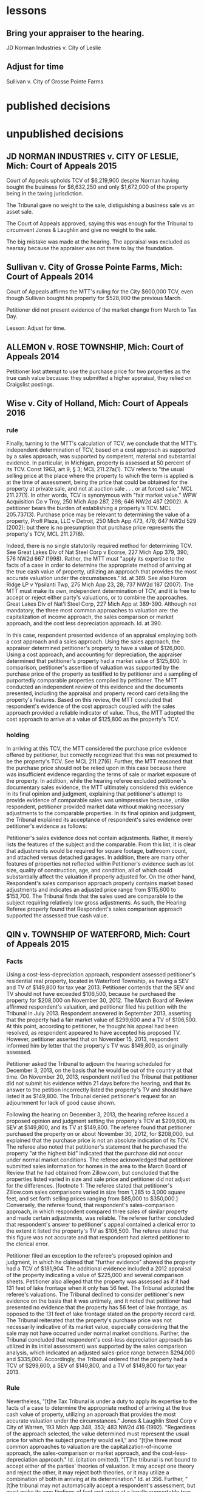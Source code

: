 * lessons

** Bring your appraiser to the hearing.
JD Norman Industries v. City of Leslie
** Adjust for time
Sullivan v. City of Grosse Pointe Farms

* published decisions

 
* unpublished decisions

** JD NORMAN INDUSTRIES v. CITY OF LESLIE, Mich: Court of Appeals 2015

Court of Appeals upholds TCV of $6,219,900 despite Norman having bought the business for $6,632,250 and only $1,672,000 of the property being in the taxing jurisdiction. 

The Tribunal gave no weight to the sale, distiguishing a business sale vs an asset sale. 

The Court of Appeals approved, saying this was enough for the Tribunal to circumvent Jones & Laughlin and give no weight to the sale. 

The big mistake was made at the hearing. The appraisal was excluded as hearsay because the appraiser was not there to lay the foundation.

** Sullivan v. City of Grosse Pointe Farms, Mich: Court of Appeals 2014

Court of Appeals affirms the MTT's ruling for the City $600,000 TCV, even though Sullivan bought his property for $528,900 the previous March. 

Petitioner did not present evidence of the market change from March to Tax Day. 

Lesson: Adjust for time.

** ALLEMON v. ROSE TOWNSHIP, Mich: Court of Appeals 2014

Petitioner lost attempt to use the purchase price for two properties as the true cash value because: they submitted a higher appraisal, they relied on Craigslist postings.

** Wise v. City of Holland, Mich: Court of Appeals 2016
*** rule

Finally, turning to the MTT's calculation of TCV, we conclude that the MTT's independent determination of TCV, based on a cost approach as supported by a sales approach, was supported by competent, material and substantial evidence. In particular, in Michigan, property is assessed at 50 percent of its TCV. Const 1963, art 9, § 3; MCL 211.27a(1). TCV refers to "the usual selling price at the place where the property to which the term is applied is at the time of assessment, being the price that could be obtained for the property at private sale, and not at auction sale . . . or at forced sale." MCL 211.27(1). In other words, TCV is synonymous with "fair market value." WPW Acquisition Co v Troy, 250 Mich App 287, 298; 646 NW2d 487 (2002). A petitioner bears the burden of establishing a property's TCV. MCL 205.737(3). Purchase price may be relevant to determining the value of a property, Profl Plaza, LLC v Detroit, 250 Mich App 473, 476; 647 NW2d 529 (2002); but there is no presumption that purchase price represents the property's TCV, MCL 211.27(6).

Indeed, there is no single statutorily required method for determining TCV. See Great Lakes Div of Nat Steel Corp v Ecorse, 227 Mich App 379, 390; 576 NW2d 667 (1998). Rather, the MTT must "apply its expertise to the facts of a case in order to determine the appropriate method of arriving at the true cash value of property, utilizing an approach that provides the most accurate valuation under the circumstances." Id. at 389. See also Huron Ridge LP v Ypsilanti Twp, 275 Mich App 23, 28; 737 NW2d 187 (2007). The MTT must make its own, independent determination of TCV, and it is free to accept or reject either party's valuations, or to combine the approaches. Great Lakes Div of Nat'l Steel Corp, 227 Mich App at 389-390. Although not mandatory, the three most common approaches to valuation are: the capitalization of income approach, the sales comparison or market approach, and the cost less depreciation approach. Id. at 390.

In this case, respondent presented evidence of an appraisal employing both a cost approach and a sales approach. Using the sales approach, the appraiser determined petitioner's property to have a value of $126,000. Using a cost approach, and accounting for depreciation, the appraiser determined that petitioner's property had a market value of $125,800. In comparison, petitioner's assertion of valuation was supported by the purchase price of the property as testified to by petitioner and a sampling of purportedly comparable properties compiled by petitioner. The MTT conducted an independent review of this evidence and the documents presented, including the appraisal and property record card detailing the property's features. Based on this review, the MTT concluded that respondent's evidence of the cost approach coupled with the sales approach provided a reliable indicator of value. Thus, the MTT adopted the cost approach to arrive at a value of $125,800 as the property's TCV.

*** holding

In arriving at this TCV, the MTT considered the purchase price evidence offered by petitioner, but correctly recognized that this was not presumed to be the property's TCV. See MCL 211.27(6). Further, the MTT reasoned that the purchase price should not be relied upon in this case because there was insufficient evidence regarding the terms of sale or market exposure of the property. In addition, while the hearing referee excluded petitioner's documentary sales evidence, the MTT ultimately considered this evidence in its final opinion and judgment, explaining that petitioner's attempt to provide evidence of comparable sales was unimpressive because, unlike respondent, petitioner provided market data without making necessary adjustments to the comparable properties. In its final opinion and judgment, the Tribunal explained its acceptance of respondent's sales evidence over petitioner's evidence as follows:

Petitioner's sales evidence does not contain adjustments. Rather, it merely lists the features of the subject and the comparable. From this list, it is clear that adjustments would be required for square footage, bathroom count, and attached versus detached garages. In addition, there are many other features of properties not reflected within Petitioner's evidence such as lot size, quality of construction, age, and condition, all of which could substantially affect the valuation if properly adjusted for. On the other hand, Respondent's sales comparison approach properly contains market based adjustments and indicates an adjusted price range from $115,600 to $153,700. The Tribunal finds that the sales used are comparable to the subject requiring relatively low gross adjustments. As such, the Hearing Referee properly found that Respondent's sales comparison approach supported the assessed true cash value.

** QIN v. TOWNSHIP OF WATERFORD, Mich: Court of Appeals 2015

*** Facts

Using a cost-less-depreciation approach, respondent assessed petitioner's residential real property, located in Waterford Township, as having a SEV and TV of $149,800 for tax year 2013. Petitioner contends that the SEV and TV should not have exceeded $106,500, because he purchased the property for $208,000 on November 30, 2012. The March Board of Review affirmed respondent's valuation, and petitioner filed his petition with the Tribunal in July 2013. Respondent answered in September 2013, asserting that the property had a fair market value of $299,600 and a TV of $106,500. At this point, according to petitioner, he thought his appeal had been resolved, as respondent appeared to have accepted his proposed TV. However, petitioner asserted that on November 15, 2013, respondent informed him by letter that the property's TV was $149,800, as originally assessed.

Petitioner asked the Tribunal to adjourn the hearing scheduled for December 3, 2013, on the basis that he would be out of the country at that time. On November 20, 2013, respondent notified the Tribunal that petitioner did not submit his evidence within 21 days before the hearing, and that its answer to the petition incorrectly listed the property's TV and should have listed it as $149,800. The Tribunal denied petitioner's request for an adjournment for lack of good cause shown.

Following the hearing on December 3, 2013, the hearing referee issued a proposed opinion and judgment setting the property's TCV at $299,600, its SEV at $149,800, and its TV at $149,800. The referee found that petitioner purchased the property on or about November 30, 2012, for $208,000, but explained that the purchase price is not an absolute indication of its TCV. The referee also noted that petitioner's statement that he purchased the property "at the highest bid" indicated that the purchase did not occur under normal market conditions. The referee acknowledged that petitioner submitted sales information for homes in the area to the March Board of Review that he had obtained from Zillow.com, but concluded that the properties listed varied in size and sale price and petitioner did not adjust for the differences. [footnote 1: The referee stated that petitioner's Zillow.com sales comparisons varied in size from 1,285 to 3,000 square feet, and set forth selling prices ranging from $85,000 to $350,000.] Conversely, the referee found, that respondent's sales-comparison approach, in which respondent compared three sales of similar property and made certain adjustments, was reliable. The referee further concluded that respondent's answer to petitioner's appeal contained a clerical error to the extent it listed the property's TV as $106,500. The referee stated that this figure was not accurate and that respondent had alerted petitioner to the clerical error.

Petitioner filed an exception to the referee's proposed opinion and judgment, in which he claimed that "further evidence" showed the property had a TCV of $181,904. The additional evidence included a 2012 appraisal of the property indicating a value of $225,000 and several comparison sheets. Petitioner also alleged that the property was assessed as if it had 131 feet of lake frontage when it only has 56 feet. The Tribunal adopted the referee's valuations. The Tribunal declined to consider petitioner's new evidence on the basis that it was untimely, and it noted that petitioner had presented no evidence that the property has 56 feet of lake frontage, as opposed to the 131 feet of lake frontage stated on the property record card. The Tribunal reiterated that the property's purchase price was not necessarily indicative of its market value, especially considering that the sale may not have occurred under normal market conditions. Further, the Tribunal concluded that respondent's cost-less depreciation approach (as utilized in its initial assessment) was supported by the sales comparison analysis, which indicated an adjusted sales-price range between $294,000 and $335,000. Accordingly, the Tribunal ordered that the property had a TCV of $299,600, a SEV of $149,800, and a TV of $149,800 for tax year 2013.

*** Rule

Nevertheless, "[t]he Tax Tribunal is under a duty to apply its expertise to the facts of a case to determine the appropriate method of arriving at the true cash value of property, utilizing an approach that provides the most accurate valuation under the circumstances." Jones & Laughlin Steel Corp v City of Warren, 193 Mich App 348, 353; 483 NW2d 416 (1992). "Regardless of the approach selected, the value determined must represent the usual price for which the subject property would sell," and "[t]he three most common approaches to valuation are the capitalization-of-income approach, the sales-comparison or market approach, and the cost-less-depreciation approach." Id. (citation omitted). "[T]he tribunal is not bound to accept either of the parties' theories of valuation. It may accept one theory and reject the other, it may reject both theories, or it may utilize a combination of both in arriving at its determination." Id. at 356. Further, "[t]he tribunal may not automatically accept a respondent's assessment, but must make its own findings of fact and arrive at a legally supportable true cash value." Id. at 355. "The Tribunal may adopt the assessed valuation on the tax rolls as its independent finding of true cash value when competent and substantial evidence supports doing so, as long as it does not afford the original assessment presumptive validity." Pontiac Country Club v Waterford Twp, 299 Mich App 427, 435-436; 830 NW2d 785 (2013).


***


** VANCO I LLC v. City of Grand Rapids, Mich: Court of Appeals 2014

*** holding
We conclude that the Tribunal did not err when it corrected the name on the petition under the misnomer doctrine. We conclude that the Tribunal properly denied Grand Rapids's motion for summary disposition because it had subject-matter jurisdiction, though it did so for the wrong reason. We also conclude that the Tribunal did not neglect its duty to independently determine the property's true cash value for tax years 2010, 2011, and 2012, and that it used proper standards when making those findings.

** Parry v. GROVELAND TOWNSHIP, Mich: Court of Appeals 2014

*** MCL 211.27(6) issue

Finally, Parry urges reversal because the assessment exceeds the property's TCV by 50 percent. Parry hinges this entire argument on the two prior sales of the property for $1.00, and concludes that any finding that the value increased by 29,000 times in two years establishes, ipso facto, that the Tribunal erred. This argument is doubly flawed.

First, it presupposes that prior sales history is conclusive of TCV. It is not. See MCL 211.27(6) ("the purchase price paid in a transfer of property is not the presumptive true cash value of the property transferred"); Great Lakes Div of Nat'l Steel Corp, 227 Mich App at 405 ("the sales price of a piece of property is not conclusive evidence of true cash value, even when the sale is for the property that is the subject of the assessment"). Second, Parry's claim assumes that the Tribunal was bound to accept his valuation of the property at $1.00 (the only valuation evidence Parry offered), over the Township's conflicting assessment. The fact that the Tribunal implicitly rejected Parry's valuation is not error, however, where its determination of TCV was otherwise supported by the competent, material and substantial evidence noted previously. The Tribunal did not err.
